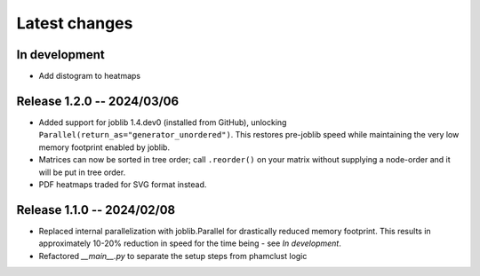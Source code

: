 Latest changes
==============

In development
--------------

- Add distogram to heatmaps

Release 1.2.0 -- 2024/03/06
---------------------------

- Added support for joblib 1.4.dev0 (installed from GitHub), unlocking
  ``Parallel(return_as="generator_unordered")``. This restores pre-joblib speed
  while maintaining the very low memory footprint enabled by joblib.

- Matrices can now be sorted in tree order; call ``.reorder()`` on your matrix
  without supplying a node-order and it will be put in tree order.

- PDF heatmaps traded for SVG format instead.

Release 1.1.0 -- 2024/02/08
---------------------------

- Replaced internal parallelization with joblib.Parallel for drastically
  reduced memory footprint. This results in approximately 10-20% reduction in
  speed for the time being - see `In development`.

- Refactored `__main__.py` to separate the setup steps from phamclust logic
